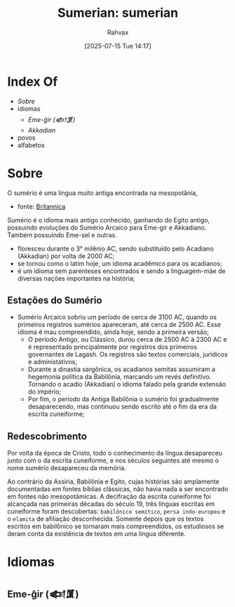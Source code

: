 :PROPERTIES:
:ID:       0e05ea28-b6ac-4de0-8cc8-2487d91e97d4
:END:
#+title: Sumerian: sumerian
#+filetags: :sumerian:
#+author: Rahvax
#+date: [2025-07-15 Tue 14:17]

* Index Of
- [[Sobre]]
- idiomas
  - [[Eme-ĝir (𒅴𒂠)]]
  - [[Akkadian][Akkadian]]
- povos
- alfabetos

* Sobre
O sumério é uma língua muito antiga encontrada na mesopotânia, 
- fonte: [[https://www.britannica.com/topic/Sumerian-language][Britannica]]
Sumério é o idioma mais antigo conhecido, ganhando do Egito antigo, possuindo evoluções do Sumério Arcaíco para Eme-gir e Akkadiano. Também possuindo Eme-sel e outras.

 - floresceu durante o 3° milênio AC, sendo substituído pelo Acadiano (Akkadian) por volta de 2000 AC;
 - se tornou como o latim hoje, um idioma acadêmico para os acadianos;
 - é um idioma sem parenteses encontrados e sendo a linguagem-mãe de diversas nações importantes na história;

** Estações do Sumério
- Sumério Arcaico sobriu um período de cerca de 3100 AC, quando os primeiros registros sumérios apareceram, até cerca de 2500 AC. Esse idioma é mau compreendido, ainda hoje, sendo a primeira versão;
 - O período Antigo, ou Clássico, durou cerca de 2500 AC à 2300 AC e é representado principalmente por registros dos primeiros governantes de Lagash. Os registros são textos comerciais, jurídicos e administativos;
 - Durante a dinastia sargônica, os acadianos semitas assumiram a hegemonia política da Babilônia, marcando um revés definitivo. Tornando o acadio (Akkadian) o idioma falado pela grande extensão do império;
 - Por fim, o período da Antiga Babilônia o sumério foi gradualmente desaparecendo, mas continuou sendo escrito até o fim da era da escrita cuneiforme;
** Redescobrimento
Por volta da época de Cristo, todo o conhecimento da língua desapareceu junto com o da escrita cuneiforme, e nos séculos seguintes até mesmo o nome sumério desapareceu da memória.

Ao contrário da Assíria, Babilônia e Egito, cujas histórias são amplamente documentadas em fontes bíblias clássicas, não havia nada a ser encontrado em fontes não mesopotâmicas. A decifração da escrita cuneiforme foi alcançada nas primeiras décadas do século 19, três línguas escritas em cuneiforme foram descobertas: ~babilônico semítico~, ~persa indo-europeu~ e o ~elamita~ de afiliação desconhecida. Somente depois que os textos escritos em babilônico se tornaram mais compreendidos, os estudiosos se deram conta da existência de textos em uma língua diferente.
* Idiomas
** Eme-ĝir (𒅴𒂠)
